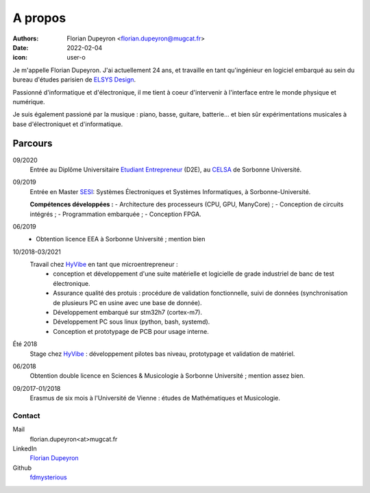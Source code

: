 ========
A propos
========

:authors: - Florian Dupeyron <florian.dupeyron@mugcat.fr>
:date: 2022-02-04
:icon: user-o

Je m'appelle Florian Dupeyron. J'ai actuellement 24 ans, et travaille en tant qu'ingénieur en logiciel
embarqué au sein du bureau d'études parisien de `ELSYS Design`_.

.. _`ELSYS Design`: https://www.elsys-design.com/fr/

Passionné d'informatique et d'électronique, il me tient à coeur d'intervenir à l'interface entre le monde
physique et numérique.

Je suis également passioné par la musique : piano, basse, guitare, batterie... et bien sûr expérimentations
musicales à base d'électroniquet et d'informatique.

Parcours
--------

09/2020
    Entrée au Diplôme Universitaire `Etudiant Entrepreneur`_ (D2E), au CELSA_ de Sorbonne Université.

09/2019
    Entrée en Master SESI_: Systèmes Électroniques et Systèmes Informatiques, à Sorbonne-Université.

    **Compétences développées :**
    - Architecture des processeurs (CPU, GPU, ManyCore) ;
    - Conception de circuits intégrés ;
    - Programmation embarquée ;
    - Conception FPGA.

06/2019
    - Obtention licence EEA à Sorbonne Université ; mention bien

10/2018-03/2021
    Travail chez HyVibe_ en tant que microentrepreneur :
        - conception et développement d'une suite matérielle et logicielle
          de grade industriel de banc de test électronique.
        - Assurance qualité des protuis : procédure de validation fonctionnelle, suivi
          de données (synchronisation de plusieurs PC en usine avec une base de donnée).
        - Développement embarqué sur stm32h7 (cortex-m7).
        - Développement PC sous linux (python, bash, systemd).
        - Conception et prototypage de PCB pour usage interne.

Été 2018
    Stage chez HyVibe_ : développement pilotes bas niveau, prototypage et validation de matériel.

06/2018
    Obtention double licence en Sciences & Musicologie à Sorbonne Université ; mention assez bien.

09/2017-01/2018
    Erasmus de six mois à l'Université de Vienne : études de Mathématiques et Musicologie.

.. _`Etudiant Entrepreneur`: https://TODO.com
.. _SESI: https://TODO.com
.. _CELSA: https://TODO.com
.. _HyVibe: https://hyvibe.audio

Contact
=======

Mail
    florian.dupeyron<at>mugcat.fr

LinkedIn
    `Florian Dupeyron`_

Github
     fdmysterious_

.. _`Florian Dupeyron`: https://linkedin.com/in/florian-dupeyron
.. _fdmysterious: https://github.com/fdmysterious

